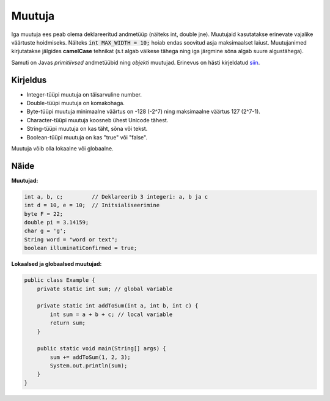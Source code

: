 =======
Muutuja
=======

Iga muutuja ees peab olema deklareeritud andmetüüp (näiteks int, double jne).
Muutujaid kasutatakse erinevate vajalike väärtuste hoidmiseks. Näiteks :code:`int MAX_WIDTH = 10;` hoiab endas soovitud asja maksimaalset laiust.
Muutujanimed kirjutatakse jälgides **camelCase** tehnikat (s.t algab väikese tähega ning iga järgmine sõna algab suure algustähega).

Samuti on Javas *primitiivsed* andmetüübid ning *objekti* muutujad. Erinevus on hästi kirjeldatud siin_.

.. _siin: http://stackoverflow.com/questions/8660691/what-is-the-difference-between-integer-and-int-in-java


Kirjeldus
---------

- Integer-tüüpi muutuja on täisarvuline number.
- Double-tüüpi muutuja on komakohaga.
- Byte-tüüpi muutuja minimaalne väärtus on -128 (-2^7) ning maksimaalne väärtus 127 (2^7-1).
- Character-tüüpi muutuja koosneb ühest Unicode tähest.
- String-tüüpi muutuja on kas täht, sõna või tekst.
- Boolean-tüüpi muutuja on kas "true" või "false".

Muutuja võib olla lokaalne või globaalne.

Näide
-----

**Muutujad:**

.. code-block:: java

    int a, b, c;         // Deklareerib 3 integeri: a, b ja c
    int d = 10, e = 10;  // Initsialiseerimine
    byte F = 22;
    double pi = 3.14159;
    char g = 'g';
    String word = "word or text";
    boolean illuminatiConfirmed = true;

**Lokaalsed ja globaalsed muutujad:**

.. code-block:: java

    public class Example {
        private static int sum; // global variable
    
        private static int addToSum(int a, int b, int c) {
            int sum = a + b + c; // local variable
            return sum;
        }
    
        public static void main(String[] args) {
            sum += addToSum(1, 2, 3);
            System.out.println(sum);
        }
    }
